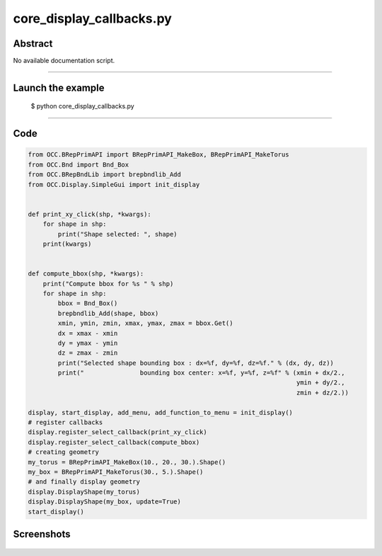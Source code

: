 core_display_callbacks.py
=========================

Abstract
^^^^^^^^

No available documentation script.


------

Launch the example
^^^^^^^^^^^^^^^^^^

  $ python core_display_callbacks.py

------


Code
^^^^


.. code-block:: python

  from OCC.BRepPrimAPI import BRepPrimAPI_MakeBox, BRepPrimAPI_MakeTorus
  from OCC.Bnd import Bnd_Box
  from OCC.BRepBndLib import brepbndlib_Add
  from OCC.Display.SimpleGui import init_display
  
  
  def print_xy_click(shp, *kwargs):
      for shape in shp:
          print("Shape selected: ", shape)
      print(kwargs)
  
  
  def compute_bbox(shp, *kwargs):
      print("Compute bbox for %s " % shp)
      for shape in shp:
          bbox = Bnd_Box()
          brepbndlib_Add(shape, bbox)
          xmin, ymin, zmin, xmax, ymax, zmax = bbox.Get()
          dx = xmax - xmin
          dy = ymax - ymin
          dz = zmax - zmin
          print("Selected shape bounding box : dx=%f, dy=%f, dz=%f." % (dx, dy, dz))
          print("               bounding box center: x=%f, y=%f, z=%f" % (xmin + dx/2.,
                                                                          ymin + dy/2.,
                                                                          zmin + dz/2.))
  
  display, start_display, add_menu, add_function_to_menu = init_display()
  # register callbacks
  display.register_select_callback(print_xy_click)
  display.register_select_callback(compute_bbox)
  # creating geometry
  my_torus = BRepPrimAPI_MakeBox(10., 20., 30.).Shape()
  my_box = BRepPrimAPI_MakeTorus(30., 5.).Shape()
  # and finally display geometry
  display.DisplayShape(my_torus)
  display.DisplayShape(my_box, update=True)
  start_display()

Screenshots
^^^^^^^^^^^


  .. image:: images/screenshots/capture-core_display_callbacks-1-1511701665.jpeg

  .. image:: images/screenshots/capture-core_display_callbacks-2-1511701665.jpeg

